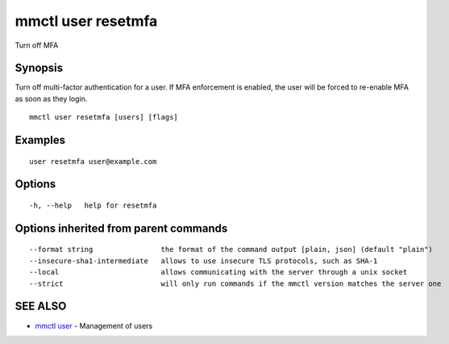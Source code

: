 .. _mmctl_user_resetmfa:

mmctl user resetmfa
-------------------

Turn off MFA

Synopsis
~~~~~~~~


Turn off multi-factor authentication for a user.
If MFA enforcement is enabled, the user will be forced to re-enable MFA as soon as they login.

::

  mmctl user resetmfa [users] [flags]

Examples
~~~~~~~~

::

    user resetmfa user@example.com

Options
~~~~~~~

::

  -h, --help   help for resetmfa

Options inherited from parent commands
~~~~~~~~~~~~~~~~~~~~~~~~~~~~~~~~~~~~~~

::

      --format string                the format of the command output [plain, json] (default "plain")
      --insecure-sha1-intermediate   allows to use insecure TLS protocols, such as SHA-1
      --local                        allows communicating with the server through a unix socket
      --strict                       will only run commands if the mmctl version matches the server one

SEE ALSO
~~~~~~~~

* `mmctl user <mmctl_user.rst>`_ 	 - Management of users

